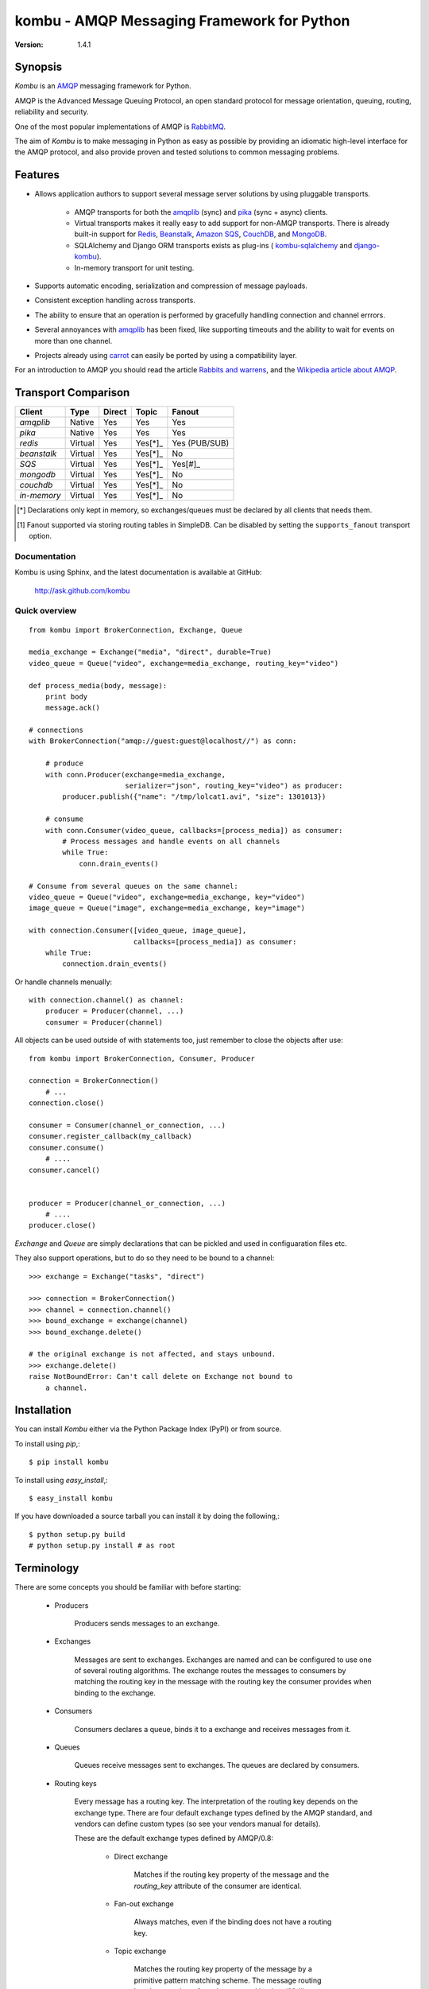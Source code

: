 #############################################
 kombu - AMQP Messaging Framework for Python
#############################################

:Version: 1.4.1

Synopsis
========

`Kombu` is an `AMQP`_ messaging framework for Python.

AMQP is the Advanced Message Queuing Protocol, an open standard protocol
for message orientation, queuing, routing, reliability and security.

One of the most popular implementations of AMQP is `RabbitMQ`_.

The aim of `Kombu` is to make messaging in Python as easy as possible by
providing an idiomatic high-level interface for the AMQP protocol, and also
provide proven and tested solutions to common messaging problems.

Features
========

* Allows application authors to support several message server
  solutions by using pluggable transports.

    * AMQP transports for both the `amqplib`_ (sync) and
      `pika`_ (sync + async) clients.

    * Virtual transports makes it really easy to add support for non-AMQP
      transports.  There is already built-in support for `Redis`_,
      `Beanstalk`_, `Amazon SQS`_, `CouchDB`_, and `MongoDB`_.

    * SQLAlchemy and Django ORM transports exists as plug-ins (
      `kombu-sqlalchemy`_ and `django-kombu`_).

    * In-memory transport for unit testing.

* Supports automatic encoding, serialization and compression of message
  payloads.

* Consistent exception handling across transports.

* The ability to ensure that an operation is performed by gracefully
  handling connection and channel errrors.

* Several annoyances with `amqplib`_ has been fixed, like supporting
  timeouts and the ability to wait for events on more than one channel.

* Projects already using `carrot`_ can easily be ported by using
  a compatibility layer.


For an introduction to AMQP you should read the article `Rabbits and warrens`_,
and the `Wikipedia article about AMQP`_.



.. _`RabbitMQ`: http://www.rabbitmq.com/
.. _`AMQP`: http://amqp.org
.. _`Redis`: http://code.google.com/p/redis/
.. _`Amazon SQS`: http://aws.amazon.com/sqs/
.. _`MongoDB`: http://www.mongodb.org/
.. _`CouchDB`: http://couchdb.apache.org/
.. _`Beanstalk`: http://kr.github.com/beanstalkd/
.. _`Rabbits and warrens`: http://blogs.digitar.com/jjww/2009/01/rabbits-and-warrens/
.. _`amqplib`: http://barryp.org/software/py-amqplib/
.. _`pika`: http://github.com/pika/pika
.. _`Wikipedia article about AMQP`: http://en.wikipedia.org/wiki/AMQP
.. _`kombu-sqlalchemy`: http://github.com/ask/kombu-sqlalchemy/
.. _`django-kombu`: http://github.com/ask/django-kombu/
.. _`carrot`: http://pypi.python.org/pypi/carrot/


Transport Comparison
====================

+---------------+----------+------------+-----------+---------------+
| **Client**    | **Type** | **Direct** | **Topic** | **Fanout**    |
+---------------+----------+------------+-----------+---------------+
| *amqplib*     | Native   | Yes        | Yes       | Yes           |
+---------------+----------+------------+-----------+---------------+
| *pika*        | Native   | Yes        | Yes       | Yes           |
+---------------+----------+------------+-----------+---------------+
| *redis*       | Virtual  | Yes        | Yes[*]_   | Yes (PUB/SUB) |
+---------------+----------+------------+-----------+---------------+
| *beanstalk*   | Virtual  | Yes        | Yes[*]_   | No            |
+---------------+----------+------------+-----------+---------------+
| *SQS*         | Virtual  | Yes        | Yes[*]_   | Yes[#]_       |
+---------------+----------+------------+-----------+---------------+
| *mongodb*     | Virtual  | Yes        | Yes[*]_   | No            |
+---------------+----------+------------+-----------+---------------+
| *couchdb*     | Virtual  | Yes        | Yes[*]_   | No            |
+---------------+----------+------------+-----------+---------------+
| *in-memory*   | Virtual  | Yes        | Yes[*]_   | No            |
+---------------+----------+------------+-----------+---------------+


.. [*] Declarations only kept in memory, so exchanges/queues
       must be declared by all clients that needs them.

.. [#] Fanout supported via storing routing tables in SimpleDB.
       Can be disabled by setting the ``supports_fanout`` transport option.


Documentation
-------------

Kombu is using Sphinx, and the latest documentation is available at GitHub:

    http://ask.github.com/kombu

Quick overview
--------------

::

    from kombu import BrokerConnection, Exchange, Queue

    media_exchange = Exchange("media", "direct", durable=True)
    video_queue = Queue("video", exchange=media_exchange, routing_key="video")

    def process_media(body, message):
        print body
        message.ack()

    # connections
    with BrokerConnection("amqp://guest:guest@localhost//") as conn:

        # produce
        with conn.Producer(exchange=media_exchange,
                           serializer="json", routing_key="video") as producer:
            producer.publish({"name": "/tmp/lolcat1.avi", "size": 1301013})

        # consume
        with conn.Consumer(video_queue, callbacks=[process_media]) as consumer:
            # Process messages and handle events on all channels
            while True:
                conn.drain_events()

    # Consume from several queues on the same channel:
    video_queue = Queue("video", exchange=media_exchange, key="video")
    image_queue = Queue("image", exchange=media_exchange, key="image")

    with connection.Consumer([video_queue, image_queue],
                             callbacks=[process_media]) as consumer:
        while True:
            connection.drain_events()


Or handle channels menually::

    with connection.channel() as channel:
        producer = Producer(channel, ...)
        consumer = Producer(channel)


All objects can be used outside of with statements too,
just remember to close the objects after use::

    from kombu import BrokerConnection, Consumer, Producer

    connection = BrokerConnection()
        # ...
    connection.close()

    consumer = Consumer(channel_or_connection, ...)
    consumer.register_callback(my_callback)
    consumer.consume()
        # ....
    consumer.cancel()


    producer = Producer(channel_or_connection, ...)
        # ....
    producer.close()


`Exchange` and `Queue` are simply declarations that can be pickled
and used in configuaration files etc.

They also support operations, but to do so they need to be bound
to a channel:

::

    >>> exchange = Exchange("tasks", "direct")

    >>> connection = BrokerConnection()
    >>> channel = connection.channel()
    >>> bound_exchange = exchange(channel)
    >>> bound_exchange.delete()

    # the original exchange is not affected, and stays unbound.
    >>> exchange.delete()
    raise NotBoundError: Can't call delete on Exchange not bound to
        a channel.

Installation
============

You can install `Kombu` either via the Python Package Index (PyPI)
or from source.

To install using `pip`,::

    $ pip install kombu

To install using `easy_install`,::

    $ easy_install kombu

If you have downloaded a source tarball you can install it
by doing the following,::

    $ python setup.py build
    # python setup.py install # as root


Terminology
===========

There are some concepts you should be familiar with before starting:

    * Producers

        Producers sends messages to an exchange.

    * Exchanges

        Messages are sent to exchanges. Exchanges are named and can be
        configured to use one of several routing algorithms. The exchange
        routes the messages to consumers by matching the routing key in the
        message with the routing key the consumer provides when binding to
        the exchange.

    * Consumers

        Consumers declares a queue, binds it to a exchange and receives
        messages from it.

    * Queues

        Queues receive messages sent to exchanges. The queues are declared
        by consumers.

    * Routing keys

        Every message has a routing key.  The interpretation of the routing
        key depends on the exchange type. There are four default exchange
        types defined by the AMQP standard, and vendors can define custom
        types (so see your vendors manual for details).

        These are the default exchange types defined by AMQP/0.8:

            * Direct exchange

                Matches if the routing key property of the message and
                the `routing_key` attribute of the consumer are identical.

            * Fan-out exchange

                Always matches, even if the binding does not have a routing
                key.

            * Topic exchange

                Matches the routing key property of the message by a primitive
                pattern matching scheme. The message routing key then consists
                of words separated by dots (`"."`, like domain names), and
                two special characters are available; star (`"*"`) and hash
                (`"#"`). The star matches any word, and the hash matches
                zero or more words. For example `"*.stock.#"` matches the
                routing keys `"usd.stock"` and `"eur.stock.db"` but not
                `"stock.nasdaq"`.

Getting Help
============

Mailing list
------------

Join the `carrot-users`_ mailing list.

.. _`carrot-users`: http://groups.google.com/group/carrot-users/

Bug tracker
===========

If you have any suggestions, bug reports or annoyances please report them
to our issue tracker at http://github.com/ask/kombu/issues/

Contributing
============

Development of `Kombu` happens at Github: http://github.com/ask/kombu

You are highly encouraged to participate in the development. If you don't
like Github (for some reason) you're welcome to send regular patches.

License
=======

This software is licensed under the `New BSD License`. See the `LICENSE`
file in the top distribution directory for the full license text.
